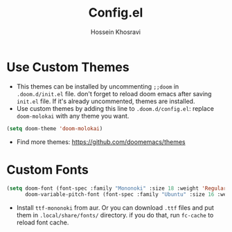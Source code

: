 #+title: Config.el
#+auto-tangle: nil
#+AUTHOR: Hossein Khosravi

* Use Custom Themes
+ This themes can be installed by uncommenting ~;;doom~ in ~.doom.d/init.el~ file. don't forget to reload doom emacs after saving ~init.el~ file. If it's already uncommented, themes are installed.
+ Use custom themes by adding this line to ~.doom.d/config.el~:
  replace ~doom-molokai~ with any theme you want.
#+begin_src emacs-lisp
(setq doom-theme 'doom-molokai)
#+end_src
+ Find more themes: https://github.com/doomemacs/themes

* Custom Fonts
#+begin_src emacs-lisp
(setq doom-font (font-spec :family "Mononoki" :size 18 :weight 'Regular)
      doom-variable-pitch-font (font-spec :family "Ubuntu" :size 16 :weight 'Regular))
#+end_src
+ Install ~ttf-mononoki~ from aur. Or you can download ~.ttf~ files and put them in ~.local/share/fonts/~ directory. if you do that, run ~fc-cache~ to reload font cache.
